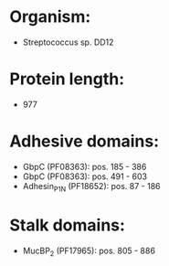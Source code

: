 * Organism:
- Streptococcus sp. DD12
* Protein length:
- 977
* Adhesive domains:
- GbpC (PF08363): pos. 185 - 386
- GbpC (PF08363): pos. 491 - 603
- Adhesin_P1_N (PF18652): pos. 87 - 186
* Stalk domains:
- MucBP_2 (PF17965): pos. 805 - 886

